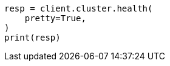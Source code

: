 // This file is autogenerated, DO NOT EDIT
// watcher/example-watches/example-watch-clusterstatus.asciidoc:45

[source, python]
----
resp = client.cluster.health(
    pretty=True,
)
print(resp)
----
